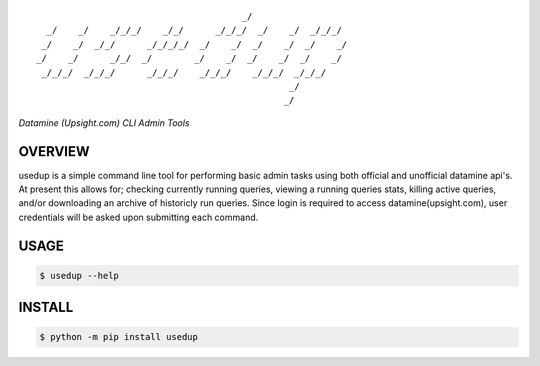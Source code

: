 :: 

                                           _/                     
      _/    _/    _/_/_/    _/_/      _/_/_/  _/    _/  _/_/_/    
     _/    _/  _/_/      _/_/_/_/  _/    _/  _/    _/  _/    _/   
    _/    _/      _/_/  _/        _/    _/  _/    _/  _/    _/    
     _/_/_/  _/_/_/      _/_/_/    _/_/_/    _/_/_/  _/_/_/       
                                                    _/            
                                                   _/             


*Datamine (Upsight.com) CLI Admin Tools*


.. image:: https://img.shields.io/pypi/v/usedup.svg
    :target: https://pypi.python.org/pypi/usedup


OVERVIEW
''''''''
usedup is a simple command line tool for performing basic admin tasks
using both official and unofficial datamine api's. At present this allows
for; checking currently running queries, viewing a running queries stats,
killing active queries, and/or downloading an archive of historicly run
queries. Since login is required to access datamine(upsight.com), user
credentials will be asked upon submitting each command.


USAGE
'''''
.. code-block:: bash

    $ usedup --help


INSTALL
'''''''
.. code-block:: bash

    $ python -m pip install usedup
